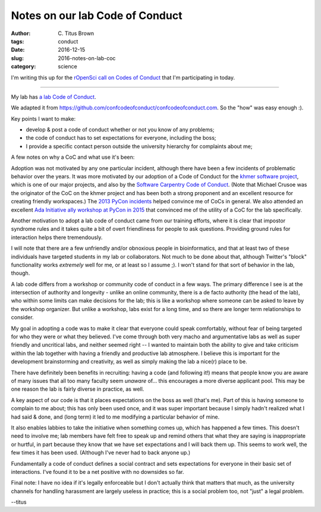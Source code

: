 Notes on our lab Code of Conduct
################################

:author: C\. Titus Brown
:tags: conduct
:date: 2016-12-15
:slug: 2016-notes-on-lab-coc
:category: science

I'm writing this up for the `rOpenSci call on Codes of Conduct
<https://ropensci.org/blog/blog/2016/10/31/comm-call-v12>`__ that I'm
participating in today.

----

My lab has `a lab Code of Conduct <http://ivory.idyll.org/lab/coc.html>`__.

We adapted it from
`https://github.com/confcodeofconduct/confcodeofconduct.com
<https://github.com/confcodeofconduct/confcodeofconduct.com>`__.  So the
"how" was easy enough :).

Key points I want to make:

* develop & post a code of conduct whether or not you know of any problems;
 
* the code of conduct has to set expectations for everyone, including the
  boss;
  
* I provide a specific contact person outside the university hierarchy for
  complaints about me;

A few notes on why a CoC and what use it's been:

Adoption was not motivated by any one particular incident, although
there have been a few incidents of problematic behavior over the
years.  It was more motivated by our adoption of a Code of Conduct for
the `khmer software project
<https://github.com/dib-lab/khmer/blob/master/CODE_OF_CONDUCT.rst>`__,
which is one of our major projects, and also by the `Software
Carpentry Code of Conduct
<https://software-carpentry.org/conduct/>`__.  (Note that Michael
Crusoe was the originator of the CoC on the khmer project and has been
both a strong proponent and an excellent resource for creating
friendly workspaces.)  The `2013 PyCon incidents
<http://ivory.idyll.org/blog/pycon-2013-and-codes-of-conduct.html>`__
helped convince me of CoCs in general.  We also attended an excellent
`Ada Initiative <https://adainitiative.org/>`__ `ally workshop at
PyCon in 2015
<http://ivory.idyll.org/blog/2015-pycon-ally-workshop.html>`__ that
convinced me of the utility of a CoC for the lab specifically.

Another motivation to adopt a lab code of conduct came from our training
efforts, where it is clear that impostor syndrome rules and it takes quite
a bit of overt friendliness for people to ask questions.  Providing
ground rules for interaction helps there tremendously.

I will note that there are a few unfriendly and/or obnoxious people in
bioinformatics, and that at least two of these individuals have
targeted students in my lab or collaborators.  Not much to be done
about that, although Twitter's "block" functionality works *extremely*
well for me, or at least so I assume ;).  I won't stand for that sort
of behavior in the lab, though.

A lab code differs from a workshop or community code of conduct in a
few ways.  The primary difference I see is at the intersection of
authority and longevity - unlike an online community, there is a
de facto authority (the head of the lab), who within some limits
can make decisions for the lab; this is like a workshop where someone
can be asked to leave by the workshop organizer.  But unlike
a workshop, labs exist for a long time, and so there are longer term
relationships to consider.

My goal in adopting a code was to make it clear that everyone could
speak comfortably, without fear of being targeted for who they were or
what they believed.  I've come through both very macho and
argumentative labs as well as super friendly and uncritical labs, and
neither seemed right -- I wanted to maintain both the ability to give
and take criticism within the lab together with having a friendly and
productive lab atmosphere.  I believe this is important for the
development brainstorming and creativity, as well as simply making the
lab a nice(r) place to be.

There have definitely been benefits in recruiting: having a code (and
following it!) means that people know you are aware of many issues that
all too many faculty seem *unaware* of... this encourages a more diverse
applicant pool.  This may be one reason the lab is fairly diverse in
practice, as well.

A key aspect of our code is that it places expectations on the boss as
well (that's me).  Part of this is having someone to complain to me
about; this has only been used once, and it was super important
because I simply hadn't realized what I had said & done, and (long term)
it led to me modifying a particular behavior of mine.

It also enables labbies to take the initiative when something comes
up, which has happened a few times.  This doesn't need to involve me;
lab members have felt free to speak up and remind others that what
they are saying is inappropriate or hurtful, in part because they know
that we have set expectations and I will back them up.  This seems to
work well, the few times it has been used.  (Although I've never had to
back anyone up.)

Fundamentally a code of conduct defines a social contract and sets expectations
for everyone in their basic set of interactions. I've found it to be a
net positive with no downsides so far.

Final note: I have no idea if it's legally enforceable but I don't
actually think that matters that much, as the university channels for
handling harassment are largely useless in practice; this is a social
problem too, not "just" a legal problem.

--titus
